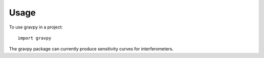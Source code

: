 =====
Usage
=====

To use gravpy in a project::

    import gravpy

The gravpy package can currently produce sensitivity curves for interferometers.
